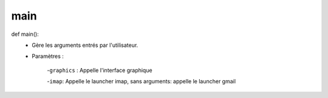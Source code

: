 .. GmailAddon documentation master file, created by
   sphinx-quickstart on Mon Oct 29 09:36:13 2018.
   You can adapt this file completely to your liking, but it should at least
   contain the root `toctree` directive.

main
======================================
def main():
	- Gère les arguments entrés par l'utilisateur.
	
	- Paramètres :
	
		-``graphics`` : Appelle l'interface graphique
		
      		-``imap``: Appelle le launcher imap, sans arguments: appelle le launcher gmail

